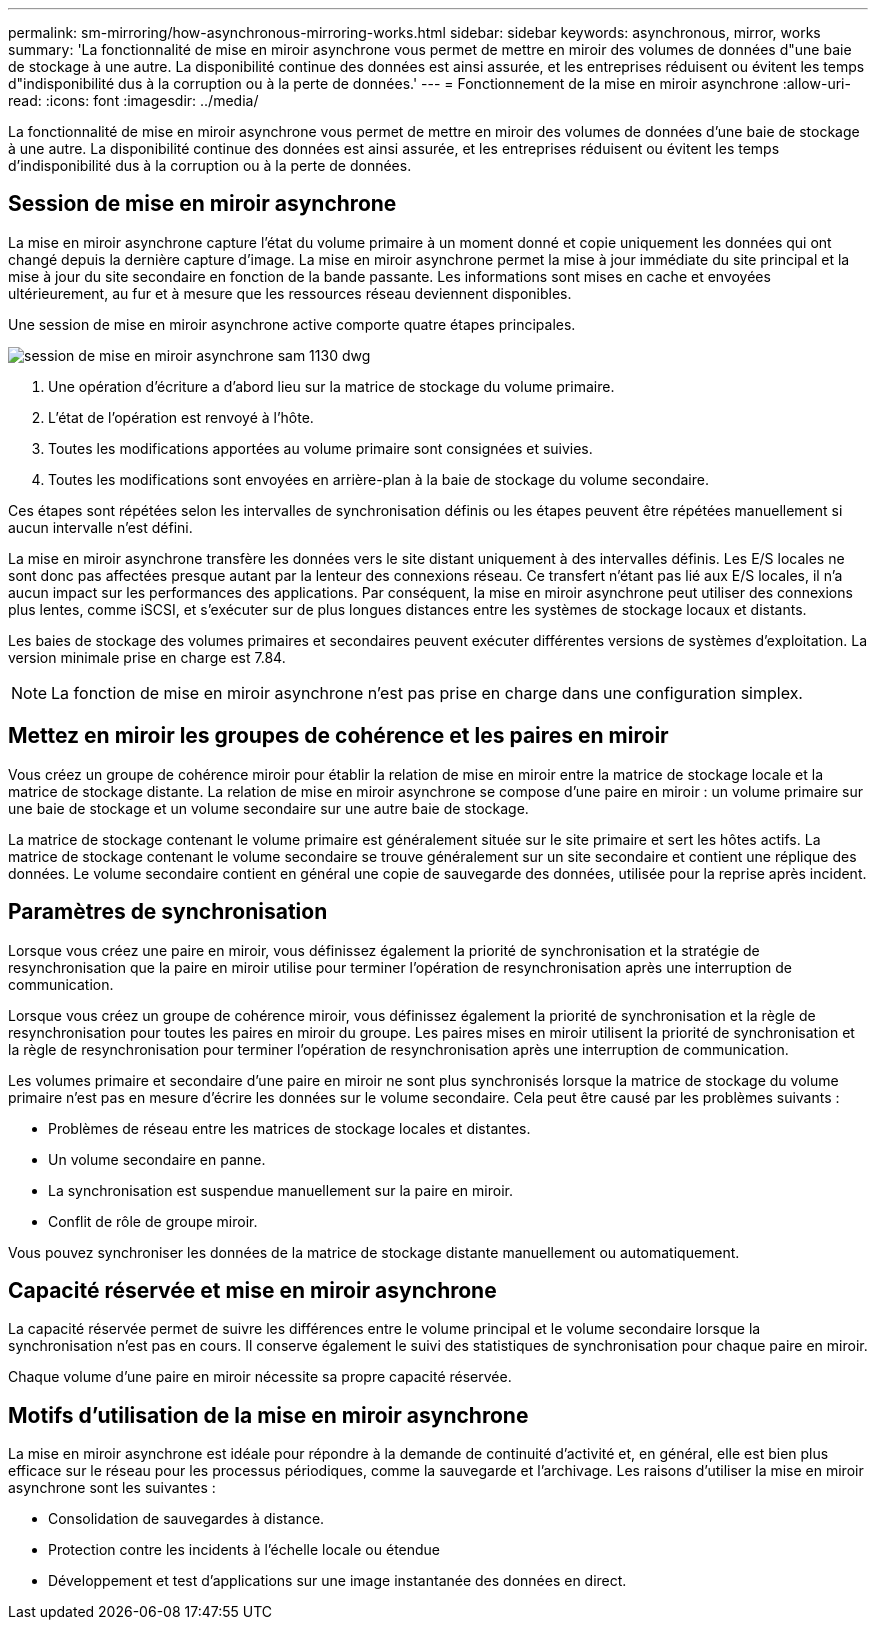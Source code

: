 ---
permalink: sm-mirroring/how-asynchronous-mirroring-works.html 
sidebar: sidebar 
keywords: asynchronous, mirror, works 
summary: 'La fonctionnalité de mise en miroir asynchrone vous permet de mettre en miroir des volumes de données d"une baie de stockage à une autre. La disponibilité continue des données est ainsi assurée, et les entreprises réduisent ou évitent les temps d"indisponibilité dus à la corruption ou à la perte de données.' 
---
= Fonctionnement de la mise en miroir asynchrone
:allow-uri-read: 
:icons: font
:imagesdir: ../media/


[role="lead"]
La fonctionnalité de mise en miroir asynchrone vous permet de mettre en miroir des volumes de données d'une baie de stockage à une autre. La disponibilité continue des données est ainsi assurée, et les entreprises réduisent ou évitent les temps d'indisponibilité dus à la corruption ou à la perte de données.



== Session de mise en miroir asynchrone

La mise en miroir asynchrone capture l'état du volume primaire à un moment donné et copie uniquement les données qui ont changé depuis la dernière capture d'image. La mise en miroir asynchrone permet la mise à jour immédiate du site principal et la mise à jour du site secondaire en fonction de la bande passante. Les informations sont mises en cache et envoyées ultérieurement, au fur et à mesure que les ressources réseau deviennent disponibles.

Une session de mise en miroir asynchrone active comporte quatre étapes principales.

image::../media/sam-1130-dwg-async-mirroring-session.gif[session de mise en miroir asynchrone sam 1130 dwg]

. Une opération d'écriture a d'abord lieu sur la matrice de stockage du volume primaire.
. L'état de l'opération est renvoyé à l'hôte.
. Toutes les modifications apportées au volume primaire sont consignées et suivies.
. Toutes les modifications sont envoyées en arrière-plan à la baie de stockage du volume secondaire.


Ces étapes sont répétées selon les intervalles de synchronisation définis ou les étapes peuvent être répétées manuellement si aucun intervalle n'est défini.

La mise en miroir asynchrone transfère les données vers le site distant uniquement à des intervalles définis. Les E/S locales ne sont donc pas affectées presque autant par la lenteur des connexions réseau. Ce transfert n'étant pas lié aux E/S locales, il n'a aucun impact sur les performances des applications. Par conséquent, la mise en miroir asynchrone peut utiliser des connexions plus lentes, comme iSCSI, et s'exécuter sur de plus longues distances entre les systèmes de stockage locaux et distants.

Les baies de stockage des volumes primaires et secondaires peuvent exécuter différentes versions de systèmes d'exploitation. La version minimale prise en charge est 7.84.

[NOTE]
====
La fonction de mise en miroir asynchrone n'est pas prise en charge dans une configuration simplex.

====


== Mettez en miroir les groupes de cohérence et les paires en miroir

Vous créez un groupe de cohérence miroir pour établir la relation de mise en miroir entre la matrice de stockage locale et la matrice de stockage distante. La relation de mise en miroir asynchrone se compose d'une paire en miroir : un volume primaire sur une baie de stockage et un volume secondaire sur une autre baie de stockage.

La matrice de stockage contenant le volume primaire est généralement située sur le site primaire et sert les hôtes actifs. La matrice de stockage contenant le volume secondaire se trouve généralement sur un site secondaire et contient une réplique des données. Le volume secondaire contient en général une copie de sauvegarde des données, utilisée pour la reprise après incident.



== Paramètres de synchronisation

Lorsque vous créez une paire en miroir, vous définissez également la priorité de synchronisation et la stratégie de resynchronisation que la paire en miroir utilise pour terminer l'opération de resynchronisation après une interruption de communication.

Lorsque vous créez un groupe de cohérence miroir, vous définissez également la priorité de synchronisation et la règle de resynchronisation pour toutes les paires en miroir du groupe. Les paires mises en miroir utilisent la priorité de synchronisation et la règle de resynchronisation pour terminer l'opération de resynchronisation après une interruption de communication.

Les volumes primaire et secondaire d'une paire en miroir ne sont plus synchronisés lorsque la matrice de stockage du volume primaire n'est pas en mesure d'écrire les données sur le volume secondaire. Cela peut être causé par les problèmes suivants :

* Problèmes de réseau entre les matrices de stockage locales et distantes.
* Un volume secondaire en panne.
* La synchronisation est suspendue manuellement sur la paire en miroir.
* Conflit de rôle de groupe miroir.


Vous pouvez synchroniser les données de la matrice de stockage distante manuellement ou automatiquement.



== Capacité réservée et mise en miroir asynchrone

La capacité réservée permet de suivre les différences entre le volume principal et le volume secondaire lorsque la synchronisation n'est pas en cours. Il conserve également le suivi des statistiques de synchronisation pour chaque paire en miroir.

Chaque volume d'une paire en miroir nécessite sa propre capacité réservée.



== Motifs d'utilisation de la mise en miroir asynchrone

La mise en miroir asynchrone est idéale pour répondre à la demande de continuité d'activité et, en général, elle est bien plus efficace sur le réseau pour les processus périodiques, comme la sauvegarde et l'archivage. Les raisons d'utiliser la mise en miroir asynchrone sont les suivantes :

* Consolidation de sauvegardes à distance.
* Protection contre les incidents à l'échelle locale ou étendue
* Développement et test d'applications sur une image instantanée des données en direct.

